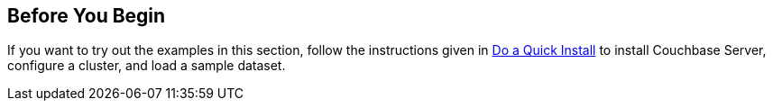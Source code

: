 == Before You Begin

// tag::body[]
If you want to try out the examples in this section, follow the instructions given in xref:getting-started:do-a-quick-install.adoc[Do a Quick Install] to install Couchbase Server, configure a cluster, and load a sample dataset.
// end::body[]